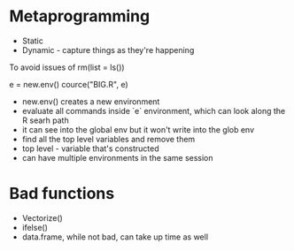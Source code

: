 
* Metaprogramming
- Static
- Dynamic - capture things as they're happening

To avoid issues of rm(list = ls())

e = new.env()
cource("BIG.R", e)

- new.env() creates a new environment
- evaluate all commands inside `e` environment, which can look along the R searh path
- it can see into the global env but it won't write into the glob env
- find all the top level variables and remove them
- top level - variable that's constructed
- can have multiple environments in the same session

* Bad functions
- Vectorize()
- ifelse()
- data.frame, while not bad, can take up time as well

